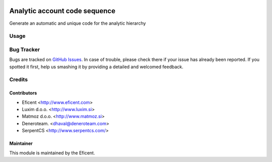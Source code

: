.. image:: https://img.shields.io/badge/licence-AGPL--3-blue.svg
   :target: http://www.gnu.org/licenses/agpl-3.0-standalone.html
   :alt: License: AGPL-3

==============================
Analytic account code sequence
==============================

Generate an automatic and unique code for the analytic hierarchy

Usage
=====


Bug Tracker
===========

Bugs are tracked on `GitHub Issues
<https://github.com/Eficent/eficent-odoo-addons/issues>`_. In case of trouble,
please check there if your issue has already been reported. If you spotted it
first, help us smashing it by providing a detailed and welcomed feedback.

Credits
=======


Contributors
------------

* Eficent <http://www.eficent.com>
* Luxim d.o.o. <http://www.luxim.si>
* Matmoz d.o.o. <http://www.matmoz.si>
* Deneroteam. <dhaval@deneroteam.com>
* SerpentCS <http://www.serpentcs.com/>


Maintainer
----------

This module is maintained by the Eficent.
